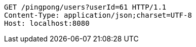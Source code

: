 [source,http,options="nowrap"]
----
GET /pingpong/users?userId=61 HTTP/1.1
Content-Type: application/json;charset=UTF-8
Host: localhost:8080

----